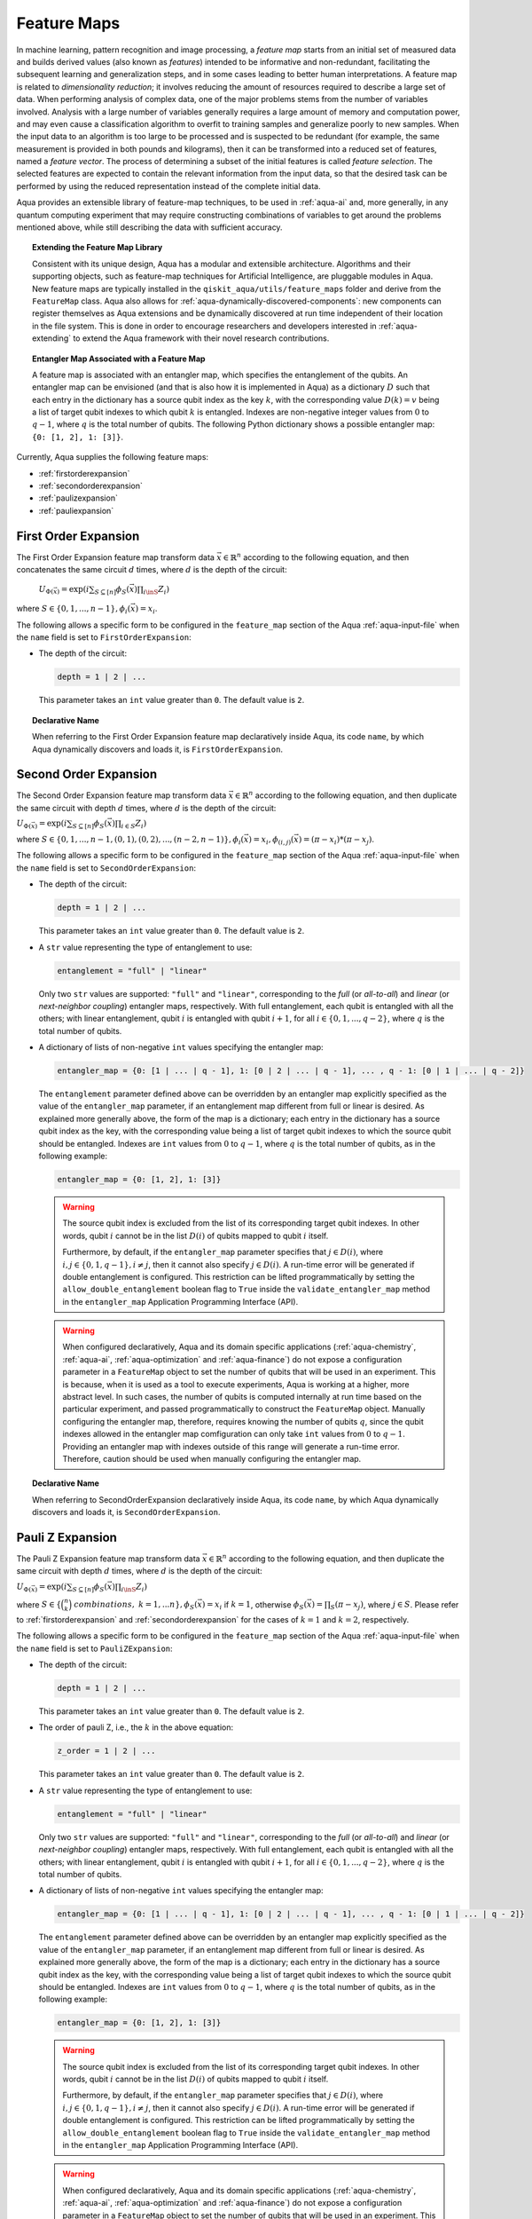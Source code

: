 .. _feature-maps:

===================
Feature Maps
===================

In machine learning, pattern recognition and image processing, a *feature map*
starts from an initial set of measured data and builds derived values (also known as
*features*) intended to be informative and non-redundant, facilitating the subsequent
learning and generalization steps, and in some cases leading to better human
interpretations. A feature map is related to *dimensionality reduction*; it
involves reducing the amount of resources required to describe a large set of data.
When performing analysis of complex data, one of the major problems stems from the
number of variables involved. Analysis with a large number of variables generally
requires a large amount of memory and computation power, and may even cause a
classification algorithm to overfit to training samples and generalize poorly to new
samples.  When the input data to an algorithm is too large to be processed and is
suspected to be redundant (for example, the same measurement is provided in both
pounds and kilograms), then it can be transformed into a reduced set of features,
named a *feature vector*.
The process of determining a subset of the initial features is called *feature selection*.
The selected features are expected to contain the relevant information from the input data,
so that the desired task can be performed by using the reduced representation instead
of the complete initial data.

Aqua provides an extensible library of feature-map techniques, to be used in
:ref:`aqua-ai` and, more generally, in any quantum computing experiment that may
require constructing combinations of variables to get around the problems mentioned
above, while still describing the data with sufficient accuracy.

.. topic:: Extending the Feature Map Library

    Consistent with its unique design, Aqua has a modular and
    extensible architecture. Algorithms and their supporting objects, such as
    feature-map techniques for Artificial Intelligence,
    are pluggable modules in Aqua.
    New feature maps are typically installed in the
    ``qiskit_aqua/utils/feature_maps``
    folder and derive from the ``FeatureMap`` class.
    Aqua also allows for
    :ref:`aqua-dynamically-discovered-components`: new components can register themselves
    as Aqua extensions and be dynamically discovered at run time independent of their
    location in the file system.
    This is done in order to encourage researchers and
    developers interested in
    :ref:`aqua-extending` to extend the Aqua framework with their novel research contributions.


.. topic:: Entangler Map Associated with a Feature Map

    A feature map is associated with an entangler map, which specifies the entanglement of the qubits.
    An entangler map can be envisioned (and that is also how it is implemented in Aqua)
    as a dictionary :math:`D` such that each entry in the dictionary has a source qubit
    index as the key :math:`k`, with the corresponding value :math:`D(k) = v` being a list of target qubit
    indexes to which qubit
    :math:`k` is entangled.  Indexes are non-negative integer values from :math:`0` to :math:`q - 1`, where :math:`q`
    is the total number of qubits.  The following Python dictionary shows a possible entangler map: ``{0: [1, 2], 1: [3]}``.


Currently, Aqua supplies the following feature maps:

- :ref:`firstorderexpansion`
- :ref:`secondorderexpansion`
- :ref:`paulizexpansion`
- :ref:`pauliexpansion`

.. _firstorderexpansion:

---------------------
First Order Expansion
---------------------

The First Order Expansion feature map transform data :math:`\vec{x} \in \mathbb{R}^n`
according to the following equation, and then concatenates the same circuit :math:`d` times,
where :math:`d` is the depth of the circuit:

  :math:`U_{\Phi(\vec{x})}=\exp\left(i\sum_{S\subseteq[n]}\phi_S(\vec{x})\prod_{i\inS}Z_i\right)`

where :math:`S \in \{ 0, 1, ..., n-1 \}, \phi_{i}(\vec{x}) = x_i`.


The following allows a specific form to be configured in the
``feature_map`` section of the Aqua
:ref:`aqua-input-file` when the ``name`` field
is set to ``FirstOrderExpansion``:

- The depth of the circuit:

  .. code:: python

      depth = 1 | 2 | ...

  This parameter takes an ``int`` value greater than ``0``.  The default value is ``2``.

.. topic:: Declarative Name

   When referring to the First Order Expansion feature map declaratively inside Aqua, its code ``name``, by which Aqua
   dynamically discovers and loads it,
   is ``FirstOrderExpansion``.

.. _secondorderexpansion:

----------------------
Second Order Expansion
----------------------

The Second Order Expansion feature map transform data :math:`\vec{x} \in \mathbb{R}^n`
according to the following equation, and then duplicate the same circuit with depth :math:`d` times,
where :math:`d` is the depth of the circuit:

:math:`U_{\Phi(\vec{x})}=\exp\left(i\sum_{S\subseteq [n]}\phi_S(\vec{x}) \prod_{i \in S} Z_i\right)`

where :math:`S \in \{0, 1, ..., n-1, (0, 1), (0, 2), ..., (n-2, n-1)\},
\phi_{i}(\vec{x}) = x_i, \phi_{(i,j)}(\vec{x}) = (\pi - x_i) * (\pi - x_j)`.


The following allows a specific form to be configured in the
``feature_map`` section of the Aqua
:ref:`aqua-input-file` when the ``name`` field
is set to ``SecondOrderExpansion``:

- The depth of the circuit:

  .. code:: python

      depth = 1 | 2 | ...

  This parameter takes an ``int`` value greater than ``0``.  The default value is ``2``.

- A ``str`` value representing the type of entanglement to use:

  .. code:: python

      entanglement = "full" | "linear"

  Only two ``str`` values are supported: ``"full"`` and ``"linear"``, corresponding to the *full* (or *all-to-all*) and
  *linear* (or *next-neighbor coupling*) entangler maps, respectively.  With full entanglement, each qubit is entangled with
  all the
  others; with linear entanglement, qubit :math:`i` is entangled with qubit :math:`i + 1`, for all :math:`i \in \{0, 1, ... ,
  q - 2\}`,
  where :math:`q` is the total number of qubits.

- A dictionary of lists of non-negative ``int`` values specifying the entangler map:

  .. code:: python

      entangler_map = {0: [1 | ... | q - 1], 1: [0 | 2 | ... | q - 1], ... , q - 1: [0 | 1 | ... | q - 2]}

  The ``entanglement`` parameter defined above can be overridden by an entangler map explicitly specified as the value of the
  ``entangler_map`` parameter, if an entanglement map different
  from full or linear is desired.
  As explained more generally above, the form of the map is a dictionary; each entry in the dictionary has a source qubit
  index as the key, with the corresponding value being a list of target qubit indexes to which the source qubit should
  be entangled.
  Indexes are ``int`` values from :math:`0` to :math:`q-1`, where :math:`q` is the total number of qubits,
  as in the following example:

  .. code:: python

      entangler_map = {0: [1, 2], 1: [3]}

  .. warning::

     The source qubit index is excluded from the list of its corresponding target qubit indexes.  In other words,
     qubit :math:`i` cannot be in the list :math:`D(i)` of qubits mapped to qubit :math:`i` itself.

     Furthermore, by default, if
     the ``entangler_map`` parameter specifies that :math:`j \in D(i)`, where :math:`i,j \in \{0, 1, q-1\}, i \neq j`, then it
     cannot also specify
     :math:`j \in D(i)`.  A run-time error will be generated if double entanglement is configured.  This
     restriction can be lifted programmatically by setting the ``allow_double_entanglement`` boolean flag to ``True`` inside
     the
     ``validate_entangler_map`` method in the ``entangler_map`` Application Programming Interface (API).

  .. warning::

     When configured declaratively,
     Aqua and its domain specific applications
     (:ref:`aqua-chemistry`, :ref:`aqua-ai`, :ref:`aqua-optimization` and :ref:`aqua-finance`)
     do not expose a configuration parameter in
     a ``FeatureMap`` object to set
     the number of qubits that will be used in an experiment.  This is because, when it is used as a tool to execute
     experiments,
     Aqua is working at a higher, more abstract level.  In such cases, the number of qubits
     is computed internally at run time based on the particular experiment, and passed programmatically to construct the ``FeatureMap`` object.
     Manually configuring the entangler map, therefore,
     requires knowing the number of qubits :math:`q`, since the qubit indexes allowed
     in the entangler map comfiguration can only take ``int`` values from :math:`0` to :math:`q-1`.  Providing an entangler
     map with indexes outside of this range will generate a run-time error.  Therefore, caution should be used when
     manually configuring the entangler map.


.. topic:: Declarative Name

   When referring to SecondOrderExpansion declaratively inside Aqua, its code ``name``, by which Aqua dynamically discovers
   and loads it,
   is ``SecondOrderExpansion``.


.. _paulizexpansion:

----------------------
Pauli Z Expansion
----------------------

The Pauli Z Expansion feature map transform data :math:`\vec{x} \in \mathbb{R}^n`
according to the following equation, and then duplicate the same circuit with depth :math:`d` times,
where :math:`d` is the depth of the circuit:

:math:`U_{\Phi(\vec{x})}=\exp\left(i \sum_{S\subseteq[n]}\phi_S(\vec{x})\prod_{i\inS}Z_i\right)`

where :math:`S \in \{\binom{n}{k}\ combinations,\ k = 1,... n\}, \phi_S(\vec{x}) = x_i` if
:math:`k=1`, otherwise :math:`\phi_S(\vec{x}) = \prod_S(\pi - x_j)`, where :math:`j \in S`. Please
refer to :ref:`firstorderexpansion` and :ref:`secondorderexpansion` for the cases of :math:`k=1`
and :math:`k=2`, respectively.


The following allows a specific form to be configured in the
``feature_map`` section of the Aqua
:ref:`aqua-input-file` when the ``name`` field
is set to ``PauliZExpansion``:

- The depth of the circuit:

  .. code:: python

      depth = 1 | 2 | ...

  This parameter takes an ``int`` value greater than ``0``.  The default value is ``2``.

- The order of pauli Z, i.e., the :math:`k` in the above equation:

  .. code:: python

      z_order = 1 | 2 | ...

  This parameter takes an ``int`` value greater than ``0``.  The default value is ``2``.

- A ``str`` value representing the type of entanglement to use:

  .. code:: python

      entanglement = "full" | "linear"

  Only two ``str`` values are supported: ``"full"`` and ``"linear"``, corresponding to the *full*
  (or *all-to-all*) and *linear* (or *next-neighbor coupling*) entangler maps, respectively.  With
  full entanglement, each qubit is entangled with  all the others; with linear entanglement, qubit
  :math:`i` is entangled with qubit :math:`i + 1`, for all :math:`i \in \{0, 1, ... , q - 2\}`,
  where :math:`q` is the total number of qubits.

- A dictionary of lists of non-negative ``int`` values specifying the entangler map:

  .. code:: python

      entangler_map = {0: [1 | ... | q - 1], 1: [0 | 2 | ... | q - 1], ... , q - 1: [0 | 1 | ... | q - 2]}

  The ``entanglement`` parameter defined above can be overridden by an entangler map explicitly specified as the value of the
  ``entangler_map`` parameter, if an entanglement map different
  from full or linear is desired.
  As explained more generally above, the form of the map is a dictionary; each entry in the dictionary has a source qubit
  index as the key, with the corresponding value being a list of target qubit indexes to which the source qubit should
  be entangled.
  Indexes are ``int`` values from :math:`0` to :math:`q-1`, where :math:`q` is the total number of qubits,
  as in the following example:

  .. code:: python

      entangler_map = {0: [1, 2], 1: [3]}

  .. warning::

     The source qubit index is excluded from the list of its corresponding target qubit indexes.  In other words,
     qubit :math:`i` cannot be in the list :math:`D(i)` of qubits mapped to qubit :math:`i` itself.

     Furthermore, by default, if
     the ``entangler_map`` parameter specifies that :math:`j \in D(i)`, where :math:`i,j \in \{0, 1, q-1\}, i \neq j`, then it
     cannot also specify
     :math:`j \in D(i)`.  A run-time error will be generated if double entanglement is configured.  This
     restriction can be lifted programmatically by setting the ``allow_double_entanglement`` boolean flag to ``True`` inside
     the
     ``validate_entangler_map`` method in the ``entangler_map`` Application Programming Interface (API).

  .. warning::

     When configured declaratively,
     Aqua and its domain specific applications
     (:ref:`aqua-chemistry`, :ref:`aqua-ai`, :ref:`aqua-optimization` and :ref:`aqua-finance`)
     do not expose a configuration parameter in
     a ``FeatureMap`` object to set
     the number of qubits that will be used in an experiment.  This is because, when it is used as a tool to execute
     experiments,
     Aqua is working at a higher, more abstract level.  In such cases, the number of qubits
     is computed internally at run time based on the particular experiment, and passed programmatically to construct the ``FeatureMap`` object.
     Manually configuring the entangler map, therefore,
     requires knowing the number of qubits :math:`q`, since the qubit indexes allowed
     in the entangler map comfiguration can only take ``int`` values from :math:`0` to :math:`q-1`.  Providing an entangler
     map with indexes outside of this range will generate a run-time error.  Therefore, caution should be used when
     manually configuring the entangler map.


.. topic:: Declarative Name

   When referring to PauliZExpansion declaratively inside Aqua, its code ``name``, by which Aqua dynamically discovers
   and loads it,
   is ``PauliZExpansion``.

.. _pauliexpansion:

----------------------
Pauli Expansion
----------------------

The Pauli Expansion feature map transform data :math:`\vec{x} \in \mathbb{R}^n`
according to the following equation, and then duplicate the same circuit with depth :math:`d` times,
where :math:`d` is the depth of the circuit:

:math:`U_{\Phi(\vec{x})}=\exp\left(i\sum_{S\subseteq [n]} \phi_S(\vec{x})\prod_{i\in S} P_i\right)`

where :math:`S \in \{\binom{n}{k}\ combinations,\ k = 1,... n \}, \phi_S(\vec{x}) = x_i` if
:math:`k=1`, otherwise :math:`\phi_S(\vec{x}) = \prod_S(\pi - x_j)`, where :math:`j \in S`, and
:math:`P_i \in \{ I, X, Y, Z \}` Please refer to :ref:`firstorderexpansion` and
:ref:`secondorderexpansion` for the cases of :math:`k = 1` and :math:`P_0 = Z` and :math:`k = 2`
and :math:`P_0 = Z\ and\ P_1 P_0 = ZZ`, respectively.

The following allows a specific form to be configured in the
``feature_map`` section of the Aqua
:ref:`aqua-input-file` when the ``name`` field
is set to ``PauliExpansion``:

- The depth of the circuit:

  .. code:: python

      depth = 1 | 2 | ...

  This parameter takes an ``int`` value greater than ``0``.  The default value is ``2``.

- The pauli string:

  .. code:: python

      paulis = list of string

  This parameter takes a list of paulis (a pauli is a any combination of I, X, Y ,Z).  The default value is ``['Z', 'ZZ']``. Note that the order of pauli label is counted from right to left as the notation used in Pauli class in Qiskit Terra.

- A ``str`` value representing the type of entanglement to use:

  .. code:: python

      entanglement = "full" | "linear"

  Only two ``str`` values are supported: ``"full"`` and ``"linear"``, corresponding to the *full* (or *all-to-all*) and
  *linear* (or *next-neighbor coupling*) entangler maps, respectively.  With full entanglement, each qubit is entangled with
  all the
  others; with linear entanglement, qubit :math:`i` is entangled with qubit :math:`i + 1`, for all :math:`i \in \{0, 1, ... ,
  q - 2\}`,
  where :math:`q` is the total number of qubits.

- A dictionary of lists of non-negative ``int`` values specifying the entangler map:

  .. code:: python

      entangler_map = {0: [1 | ... | q - 1], 1: [0 | 2 | ... | q - 1], ... , q - 1: [0 | 1 | ... | q - 2]}

  The ``entanglement`` parameter defined above can be overridden by an entangler map explicitly specified as the value of the
  ``entangler_map`` parameter, if an entanglement map different
  from full or linear is desired.
  As explained more generally above, the form of the map is a dictionary; each entry in the dictionary has a source qubit
  index as the key, with the corresponding value being a list of target qubit indexes to which the source qubit should
  be entangled.
  Indexes are ``int`` values from :math:`0` to :math:`q-1`, where :math:`q` is the total number of qubits,
  as in the following example:

  .. code:: python

      entangler_map = {0: [1, 2], 1: [3]}

  .. warning::

     The source qubit index is excluded from the list of its corresponding target qubit indexes.  In other words,
     qubit :math:`i` cannot be in the list :math:`D(i)` of qubits mapped to qubit :math:`i` itself.

     Furthermore, by default, if
     the ``entangler_map`` parameter specifies that :math:`j \in D(i)`, where :math:`i,j \in \{0, 1, q-1\}, i \neq j`, then it
     cannot also specify
     :math:`j \in D(i)`.  A run-time error will be generated if double entanglement is configured.  This
     restriction can be lifted programmatically by setting the ``allow_double_entanglement`` boolean flag to ``True`` inside
     the
     ``validate_entangler_map`` method in the ``entangler_map`` Application Programming Interface (API).

  .. warning::

     When configured declaratively,
     Aqua and its domain specific applications
     (:ref:`aqua-chemistry`, :ref:`aqua-ai`, :ref:`aqua-optimization` and :ref:`aqua-finance`)
     do not expose a configuration parameter in
     a ``FeatureMap`` object to set
     the number of qubits that will be used in an experiment.  This is because, when it is used as a tool to execute
     experiments,
     Aqua is working at a higher, more abstract level.  In such cases, the number of qubits
     is computed internally at run time based on the particular experiment, and passed programmatically to construct the ``FeatureMap`` object.
     Manually configuring the entangler map, therefore,
     requires knowing the number of qubits :math:`q`, since the qubit indexes allowed
     in the entangler map comfiguration can only take ``int`` values from :math:`0` to :math:`q-1`.  Providing an entangler
     map with indexes outside of this range will generate a run-time error.  Therefore, caution should be used when
     manually configuring the entangler map.


.. topic:: Declarative Name

   When referring to PauliExpansion declaratively inside Aqua, its code ``name``, by which Aqua dynamically discovers
   and loads it,
   is ``PauliExpansion``.

